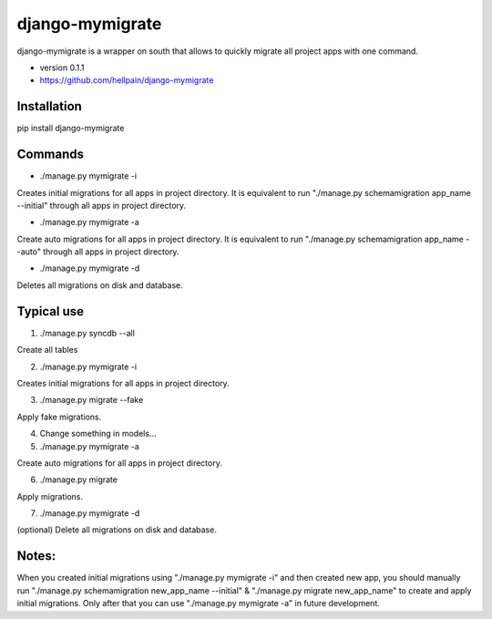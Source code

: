 =====
django-mymigrate
=====

django-mymigrate is a wrapper on south that allows to quickly migrate all project apps with one command.

- version 0.1.1

- https://github.com/hellpain/django-mymigrate

Installation
-----------

pip install django-mymigrate

Commands
-----------

- ./manage.py mymigrate -i

Creates initial migrations for all apps in project directory.
It is equivalent to run "./manage.py schemamigration app_name --initial" through all apps in project directory.

- ./manage.py mymigrate -a

Create auto migrations for all apps in project directory.
It is equivalent to run "./manage.py schemamigration app_name --auto" through all apps in project directory.

- ./manage.py mymigrate -d

Deletes all migrations on disk and database.

Typical use
-----------

1) ./manage.py syncdb --all

Create all tables

2) ./manage.py mymigrate -i

Creates initial migrations for all apps in project directory.

3) ./manage.py migrate --fake

Apply fake migrations.

4) Change something in models...

5) ./manage.py mymigrate -a

Create auto migrations for all apps in project directory.

6) ./manage.py migrate

Apply migrations.

7) ./manage.py mymigrate -d

(optional) Delete all migrations on disk and database.

Notes:
-----------

When you created initial migrations using "./manage.py mymigrate -i" and then created new app, you should manually run
"./manage.py schemamigration new_app_name --initial" & "./manage.py migrate new_app_name" to create and apply initial migrations.
Only after that you can use "./manage.py mymigrate -a" in future development.